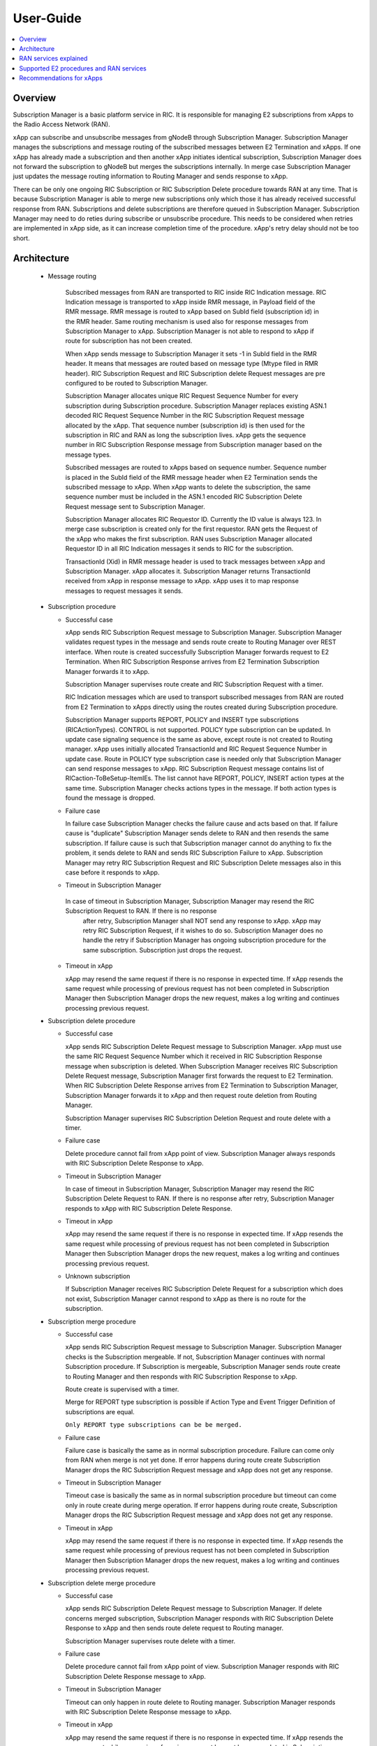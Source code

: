 ..
..  Copyright (c) 2019 AT&T Intellectual Property.
..  Copyright (c) 2019 Nokia.
..
..  Licensed under the Creative Commons Attribution 4.0 International
..  Public License (the "License"); you may not use this file except
..  in compliance with the License. You may obtain a copy of the License at
..
..    https://creativecommons.org/licenses/by/4.0/
..
..  Unless required by applicable law or agreed to in writing, documentation
..  distributed under the License is distributed on an "AS IS" BASIS,
..  WITHOUT WARRANTIES OR CONDITIONS OF ANY KIND, either express or implied.
..
..  See the License for the specific language governing permissions and
..  limitations under the License.
..

User-Guide
==========

.. contents::
   :depth: 3
   :local:

Overview
--------
Subscription Manager is a basic platform service in RIC. It is responsible for managing E2 subscriptions from xApps to the
Radio Access Network (RAN).

xApp can subscribe and unsubscribe messages from gNodeB through Subscription Manager. Subscription Manager manages the subscriptions
and message routing of the subscribed messages between E2 Termination and xApps. If one xApp has already made a subscription and then
another xApp initiates identical subscription, Subscription Manager does not forward the subscription to gNodeB but merges the
subscriptions internally. In merge case Subscription Manager just updates the message routing information to Routing Manager and
sends response to xApp.

There can be only one ongoing RIC Subscription or RIC Subscription Delete procedure towards RAN at any time. That is because Subscription
Manager is able to merge new subscriptions only which those it has already received successful response from RAN. Subscriptions
and delete subscriptions are therefore queued in Subscription Manager. Subscription Manager may need to do reties during subscribe or
unsubscribe procedure. This needs to be considered when retries are implemented in xApp side, as it can increase completion time of the
procedure. xApp's retry delay should not be too short.

    .. image:: images/PlaceInRICSoftwareArchitecture.png
      :width: 600
      :alt: Place in RIC's software architecture picture

Architecture
------------

  * Message routing

      Subscribed messages from RAN are transported to RIC inside RIC Indication message. RIC Indication message is transported to xApp
      inside RMR message, in Payload field of the RMR message. RMR message is routed to xApp based on SubId field (subscription id) in
      the RMR header. Same routing mechanism is used also for response messages from Subscription Manager to xApp. Subscription Manager is
      not able to respond to xApp if route for subscription has not been created.

      When xApp sends message to Subscription Manager it sets -1 in SubId field in the RMR header. It means that messages are routed based
      on message type (Mtype filed in RMR header). RIC Subscription Request and RIC Subscription delete Request messages are pre configured
      to be routed to Subscription Manager.

      Subscription Manager allocates unique RIC Request Sequence Number for every subscription during Subscription procedure. Subscription
      Manager replaces existing ASN.1 decoded RIC Request Sequence Number in the RIC Subscription Request message allocated by the xApp.
      That sequence number (subscription id) is then used for the subscription in RIC and RAN as long the subscription lives. xApp gets
      the sequence number in RIC Subscription Response message from Subscription manager based on the message types.
      
      Subscribed messages are routed to xApps based on sequence number. Sequence number is placed in the SubId field of the RMR message
      header when E2 Termination sends the subscribed message to xApp. When xApp wants to delete the subscription, the same sequence number
      must be included in the ASN.1 encoded RIC Subscription Delete Request message sent to Subscription Manager.

      Subscription Manager allocates RIC Requestor ID. Currently the ID value is always 123. In merge case subscription is created only for
      the first requestor. RAN gets the Request of the xApp who makes the first subscription. RAN uses Subscription Manager allocated Requestor
      ID in all RIC Indication messages it sends to RIC for the subscription.

      TransactionId (Xid) in RMR message header is used to track messages between xApp and Subscription Manager. xApp allocates it. Subscription
      Manager returns TransactionId received from xApp in response message to xApp. xApp uses it to map response messages to request messages
      it sends.

  * Subscription procedure
      
    * Successful case

      xApp sends RIC Subscription Request message to Subscription Manager. Subscription Manager validates request types in the message and sends
      route create to Routing Manager over REST interface. When route is created successfully Subscription Manager forwards request to E2
      Termination. When RIC Subscription Response arrives from E2 Termination Subscription Manager forwards it to xApp.
      
      Subscription Manager supervises route create and RIC Subscription Request with a timer.

      RIC Indication messages which are used to transport subscribed messages from RAN are routed from E2 Termination to xApps
      directly using the routes created during Subscription procedure.

      Subscription Manager supports REPORT, POLICY and INSERT type subscriptions (RICActionTypes). CONTROL is not supported. POLICY type
      subscription can be updated. In update case signaling sequence is the same as above, except route is not created to Routing manager.
      xApp uses initially allocated TransactionId and RIC Request Sequence Number in update case. Route in POLICY type subscription case is needed
      only that Subscription Manager can send response messages to xApp. RIC Subscription Request message contains list of RICaction-ToBeSetup-ItemIEs.
      The list cannot have REPORT, POLICY, INSERT action types at the same time. Subscription Manager checks actions types in the message.
      If both action types is found the message is dropped.


    .. image:: images/Successful_Subscription.png
      :width: 600
      :alt: Successful subscription picture


    * Failure case

      In failure case Subscription Manager checks the failure cause and acts based on that. If failure cause is "duplicate" Subscription
      Manager sends delete to RAN and then resends the same subscription. If failure cause is such that Subscription manager cannot do
      anything to fix the problem, it sends delete to RAN and sends RIC Subscription Failure to xApp. Subscription Manager may retry RIC
      Subscription Request and RIC Subscription Delete messages also in this case before it responds to xApp.

    .. image:: images/Subscription_Failure.png
      :width: 600
      :alt: Subscription failure picture

    * Timeout in Subscription Manager

     In case of timeout in Subscription Manager, Subscription Manager may resend the RIC Subscription Request to RAN. If there is no response
      after retry, Subscription Manager shall NOT send any response to xApp. xApp may retry RIC Subscription Request, if it wishes to do so.
      Subscription Manager does no handle the retry if Subscription Manager has ongoing subscription procedure for the same subscription.
      Subscription just drops the request.

    * Timeout in xApp

      xApp may resend the same request if there is no response in expected time. If xApp resends the same request while processing of previous
      request has not been completed in Subscription Manager then Subscription Manager drops the new request, makes a log writing and continues
      processing previous request.

    .. image:: images/Subscription_Timeout.png
      :width: 600
      :alt: Subscription timeout picture

  * Subscription delete procedure

    * Successful case

      xApp sends RIC Subscription Delete Request message to Subscription Manager. xApp must use the same RIC Request Sequence Number which
      it received in RIC Subscription Response message when subscription is deleted. When Subscription Manager receives RIC Subscription
      Delete Request message, Subscription Manager first forwards the request to E2 Termination. When RIC Subscription Delete Response arrives
      from E2 Termination to Subscription Manager, Subscription Manager forwards it to xApp and then request route deletion from Routing Manager.
      
      Subscription Manager supervises RIC Subscription Deletion Request and route delete with a timer.

    .. image:: images/Successful_Subscription_Delete.png
      :width: 600
      :alt: Successful subscription delete picture

    * Failure case

      Delete procedure cannot fail from xApp point of view. Subscription Manager always responds with RIC Subscription Delete Response to xApp.

    .. image:: images/Subscription_Delete_Failure.png
      :width: 600
      :alt: Subscription delete failure picture

    * Timeout in Subscription Manager

      In case of timeout in Subscription Manager, Subscription Manager may resend the RIC Subscription Delete Request to RAN. If there is no
      response after retry, Subscription Manager responds to xApp with RIC Subscription Delete Response.

    * Timeout in xApp

      xApp may resend the same request if there is no response in expected time. If xApp resends the same request while processing of previous
      request has not been completed in Subscription Manager then Subscription Manager drops the new request, makes a log writing and continues
      processing previous request.

    .. image:: images/Subscription_Delete_Timeout.png
      :width: 600
      :alt: Subscription delete timeout picture

    * Unknown subscription

      If Subscription Manager receives RIC Subscription Delete Request for a subscription which does not exist, Subscription Manager cannot respond
      to xApp as there is no route for the subscription.

  * Subscription merge procedure

    * Successful case

      xApp sends RIC Subscription Request message to Subscription Manager. Subscription Manager checks is the Subscription mergeable. If not,
      Subscription Manager continues with normal Subscription procedure. If Subscription is mergeable, Subscription Manager sends route create
      to Routing Manager and then responds with RIC Subscription Response to xApp.
      
      Route create is supervised with a timer.

      Merge for REPORT type subscription is possible if Action Type and Event Trigger Definition of subscriptions are equal.

      ``Only REPORT type subscriptions can be be merged.``

    .. image:: images/Successful_Subscription_Merge.png
      :width: 600
      :alt: Successful subscription merge picture

    * Failure case

      Failure case is basically the same as in normal subscription procedure. Failure can come only from RAN when merge is not yet done.
      If error happens during route create Subscription Manager drops the RIC Subscription Request message and xApp does not get any response.

    * Timeout in Subscription Manager

      Timeout case is basically the same as in normal subscription procedure but timeout can come only in route create during merge operation.
      If error happens during route create, Subscription Manager drops the RIC Subscription Request message and xApp does not get any response.

    * Timeout in xApp

      xApp may resend the same request if there is no response in expected time. If xApp resends the same request while processing of previous
      request has not been completed in Subscription Manager then Subscription Manager drops the new request, makes a log writing and continues
      processing previous request.

  * Subscription delete merge procedure

    * Successful case

      xApp sends RIC Subscription Delete Request message to Subscription Manager. If delete concerns merged subscription, Subscription Manager
      responds with RIC Subscription Delete Response to xApp and then sends route delete request to Routing manager.
      
      Subscription Manager supervises route delete with a timer.

    .. image:: images/Successful_Subscription_Delete_Merge.png
      :width: 600
      :alt: Successful subscription delete merge picture

    * Failure case

      Delete procedure cannot fail from xApp point of view. Subscription Manager responds with RIC Subscription Delete Response message to xApp.

    * Timeout in Subscription Manager

      Timeout can only happen in route delete to Routing manager. Subscription Manager responds with RIC Subscription Delete Response message to xApp.

    * Timeout in xApp

      xApp may resend the same request if there is no response in expected time. If xApp resends the same request while processing of previous
      request has not been completed in Subscription Manager then Subscription Manager drops the new request, makes a log writing and continues
      processing previous request.

  * Unknown message

     If Subscription Manager receives unknown message, Subscription Manager drops the message.

  * xApp restart

    When xApp is restarted for any reason it may resend subscription requests for subscriptions which have already been subscribed. If REPORT or INSERT type
    subscription already exists and RMR endpoint of requesting xApp is attached to subscription then successful response is sent to xApp directly without
    updating Routing Manager and BTS. If POLICY type subscription already exists, request is forwarded to BTS and successful response is sent to xApp.
    BTS is expected to accept duplicate POLICY type requests. In restart IP address of the xApp may change but domain service address name does not.
    RMR message routing uses domain service address name.

  * Subscription Manager restart

    Subscription Manager stores successfully described subscriptions from db (SDL). Subscriptions are restored from db in restart. For subscriptions which
    were not successfully completed, Subscription Manager sends delete request to BTS and removes routes created for those. Restoring subscriptions from
    db can be disable via submgr-config.yaml file by setting "readSubsFromDb": "false".

RAN services explained
----------------------
  RIC hosted xApps may use the following RAN services from a RAN node:

  *  REPORT: RIC requests that RAN sends a REPORT message to RIC and continues further call processing in RAN after each occurrence of a defined SUBSCRIPTION
  *  INSERT: RIC requests that RAN sends an INSERT message to RIC and suspends further call processing in RAN after each occurrence of a defined SUBSCRIPTION
  *  CONTROL: RIC sends a Control message to RAN to initiate or resume call processing in RAN
  *  POLICY: RIC requests that RAN executes a specific POLICY during call processing in RAN after each occurrence of a defined SUBSCRIPTION

Supported E2 procedures and RAN services
----------------------------------------
    * RIC Subscription procedure with following RIC action types:

      - REPORT
      - POLICY
      - INSERT

    * RIC Subscription Delete procedure

    * Merge and delete of equal REPORT type subscriptions.

Recommendations for xApps
-------------------------

   * Recommended retry delay in xApp

     Recommended retry delay for xApp is >= 5 seconds. Length of supervising timers in Subscription Manager for the requests it sends to BTS is by default 2
     seconds. Subscription Manager makes one retry by default. There can be only one ongoing request towards per RAN other requests are queued in Subscription
     Manager.
